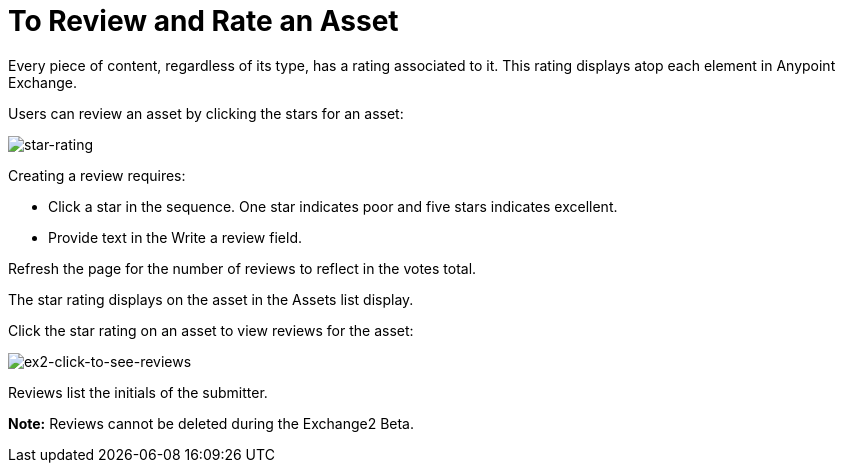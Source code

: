 = To Review and Rate an Asset
:keywords: exchange 2, rate, review, exchange2

Every piece of content, regardless of its type, has a rating associated to it. This rating displays atop each element in Anypoint Exchange.

Users can review an asset by clicking the stars for an asset:

image:star-rating.png[star-rating] 

Creating a review requires:

* Click a star in the sequence. One star indicates poor and five stars indicates excellent.
* Provide text in the Write a review field.

Refresh the page for the number of reviews to reflect in the votes total.

The star rating displays on the asset in the Assets list display. 

Click the star rating on an asset to view reviews for the asset:

image:ex2-click-to-see-reviews.png[ex2-click-to-see-reviews]

Reviews list the initials of the submitter.

*Note:* Reviews cannot be deleted during the Exchange2 Beta.
